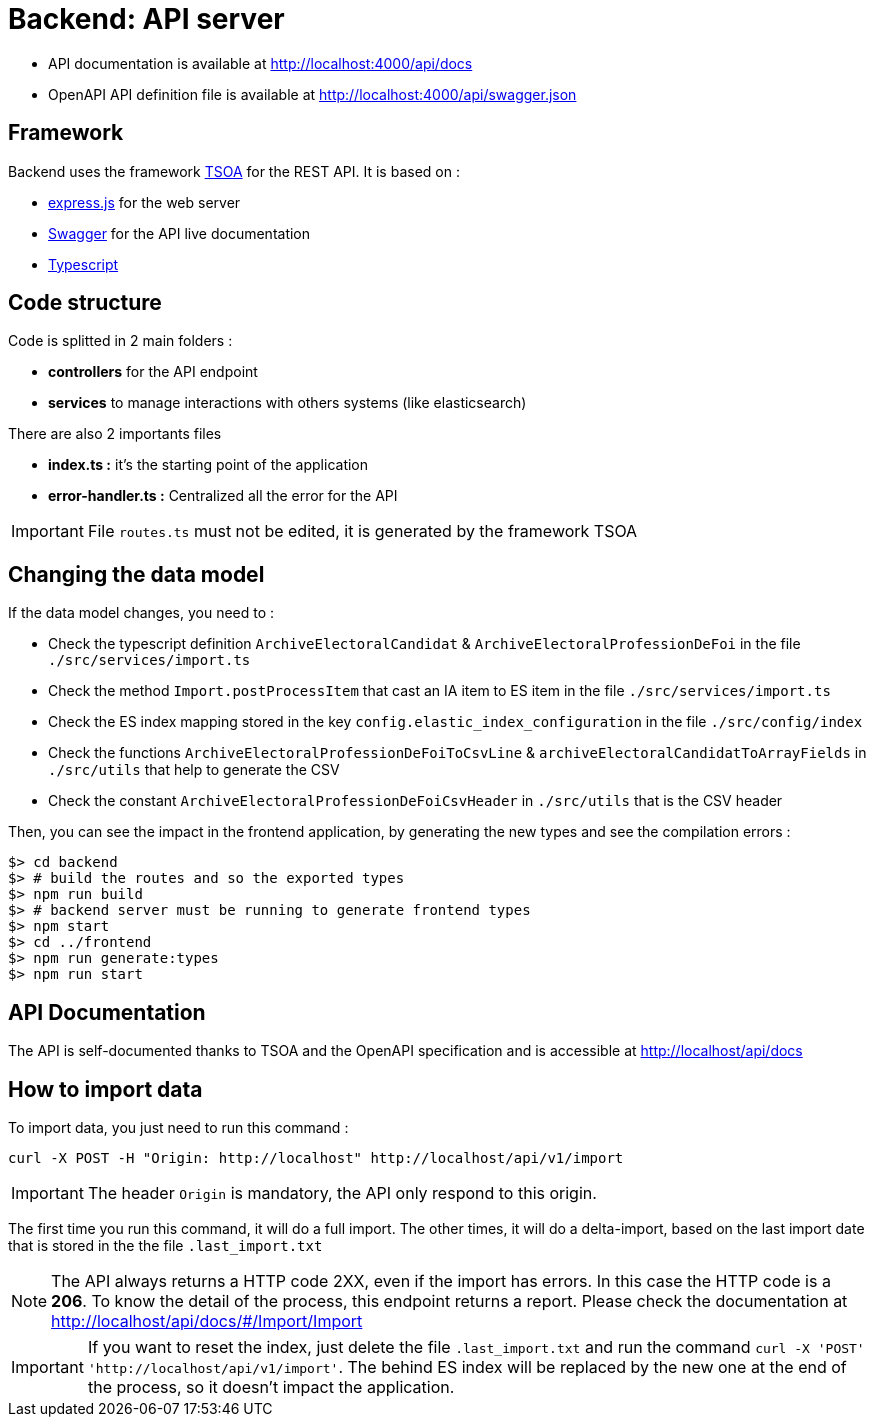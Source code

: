 = Backend: API server

* API documentation is available at http://localhost:4000/api/docs
* OpenAPI API definition file is available at http://localhost:4000/api/swagger.json


== Framework

Backend uses the framework https://github.com/lukeautry/tsoa[TSOA] for the REST API.
It is based on :

* https://expressjs.com/[express.js] for the web server
* https://swagger.io/[Swagger] for the API live documentation
* https://www.typescriptlang.org/[Typescript]

== Code structure

Code is splitted in 2 main folders :

* *controllers* for the API endpoint
* *services* to manage interactions with others systems (like elasticsearch)

There are also 2 importants files

* *index.ts :* it's the starting point of the application
* *error-handler.ts :* Centralized all the error for the API

IMPORTANT: File `routes.ts` must not be edited, it is generated by the framework TSOA

== Changing the data model

If the data model changes, you need to :

* Check the typescript definition `ArchiveElectoralCandidat` &  `ArchiveElectoralProfessionDeFoi` in the file `./src/services/import.ts`
* Check the method `Import.postProcessItem` that cast an IA item to ES item in the file  `./src/services/import.ts`
* Check the ES index mapping stored in the key `config.elastic_index_configuration` in the file `./src/config/index`
* Check the functions `ArchiveElectoralProfessionDeFoiToCsvLine` & `archiveElectoralCandidatToArrayFields` in `./src/utils` that help to generate the CSV
* Check the constant `ArchiveElectoralProfessionDeFoiCsvHeader` in `./src/utils` that is the CSV header

Then, you can see the impact in the frontend application, by generating the new types and see the compilation errors :

[source,bash]
----
$> cd backend
$> # build the routes and so the exported types
$> npm run build
$> # backend server must be running to generate frontend types
$> npm start
$> cd ../frontend
$> npm run generate:types
$> npm run start
----

== API Documentation

The API is self-documented thanks to TSOA and the OpenAPI specification and is accessible at http://localhost/api/docs

== How to import data

To import data, you just need to run this command :

[source,bach]
----
curl -X POST -H "Origin: http://localhost" http://localhost/api/v1/import
----

IMPORTANT: The header `Origin` is mandatory, the API only respond to this origin.

The first time you run this command, it will do a full import.
The other times, it will do a delta-import, based on the last import date that is stored in the the file `.last_import.txt`

NOTE: The API always returns a HTTP code 2XX, even if the import has errors. In this case the HTTP code is a **206**.
To know the detail of the process, this endpoint returns a report. Please check the documentation at http://localhost/api/docs/#/Import/Import

IMPORTANT: If you want to reset the index, just delete the file `.last_import.txt` and run the command `curl -X 'POST' 'http://localhost/api/v1/import'`.
The behind ES index will be replaced by the new one at the end of the process, so it doesn't impact the application.
